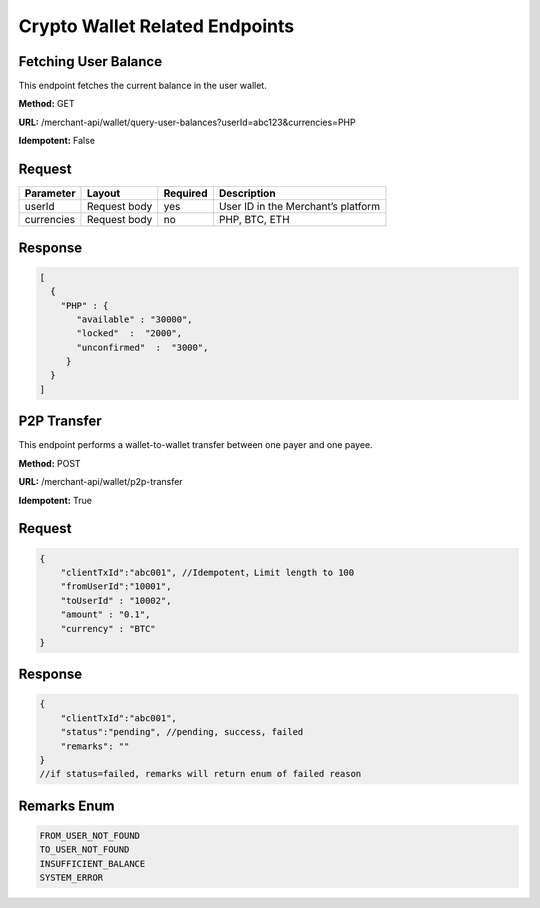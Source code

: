 Crypto Wallet Related Endpoints
======================

Fetching User Balance
~~~~~~~~~~~~~~~~~~~~~~~~
This endpoint fetches the current balance in the user wallet.

**Method:** GET

**URL:** /merchant-api/wallet/query-user-balances?userId=abc123&currencies=PHP

**Idempotent:** False

Request
~~~~~~~

.. list-table::
   :header-rows: 1
   
   * - Parameter
     - Layout
     - Required
     - Description
   * - userId
     - Request body
     - yes
     - User ID in the Merchant’s platform
   * - currencies
     - Request body
     - no
     - PHP, BTC, ETH
     

Response
~~~~~~~

.. code-block:: JSON

          [
            {
              "PHP" : {
                 "available" : "30000",
                 "locked"  :  "2000",
                 "unconfirmed"  :  "3000",
               }
            }
          ]

P2P Transfer 
~~~~~~~~~~~~~~~~~~~~~~~~
This endpoint performs a wallet-to-wallet transfer between one payer and one payee.

**Method:** POST

**URL:** /merchant-api/wallet/p2p-transfer

**Idempotent:** True

Request
~~~~~~~

.. code-block:: JSON

    {
        "clientTxId":"abc001", //Idempotent，Limit length to 100
        "fromUserId":"10001",
        "toUserId" : "10002",
        "amount" : "0.1",
        "currency" : "BTC"
    }

Response
~~~~~~~

.. code-block:: JSON

  {
      "clientTxId":"abc001",
      "status":"pending", //pending, success, failed
      "remarks": "" 
  }
  //if status=failed, remarks will return enum of failed reason

Remarks Enum
~~~~~~~

.. code-block:: JSON

  FROM_USER_NOT_FOUND
  TO_USER_NOT_FOUND
  INSUFFICIENT_BALANCE
  SYSTEM_ERROR


